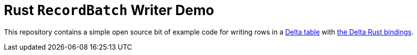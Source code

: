 = Rust `RecordBatch` Writer Demo

This repository contains a simple open source bit of example code for writing
rows in a link:https://delta.io[Delta table] with
link:https://github.com/delta-io/delta-rs[the Delta Rust bindings].
